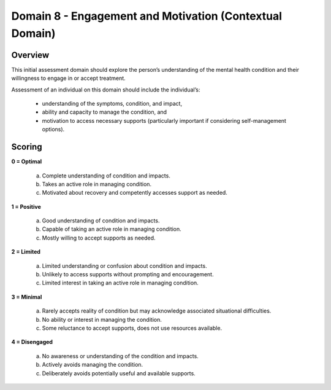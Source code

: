 Domain 8 - Engagement and Motivation (Contextual Domain)
=========================================================

Overview
----------

This initial assessment domain should explore the person’s understanding of the mental health condition and
their willingness to engage in or accept treatment.

Assessment of an individual on this domain should include the individual’s:

   * understanding of the symptoms, condition, and impact,
   * ability and capacity to manage the condition, and
   * motivation to access necessary supports (particularly important if considering self-management options).


Scoring
--------

**0 = Optimal**

   a. Complete understanding of condition and impacts.

   b. Takes an active role in managing condition.

   c. Motivated about recovery and competently accesses support as needed.


**1 = Positive**

   a. Good understanding of condition and impacts.

   b. Capable of taking an active role in managing condition.

   c. Mostly willing to accept supports as needed.
	

**2 = Limited**

   a. Limited understanding or confusion about condition and impacts.

   b. Unlikely to access supports without prompting and encouragement.

   c. Limited interest in taking an active role in managing condition.


**3 = Minimal**

   a. Rarely accepts reality of condition but may acknowledge associated situational difficulties.

   b. No ability or interest in managing the condition.

   c. Some reluctance to accept supports, does not use resources available.


**4 = Disengaged**

   a. No awareness or understanding of the condition and impacts.

   b. Actively avoids managing the condition.

   c. Deliberately avoids potentially useful and available supports.




